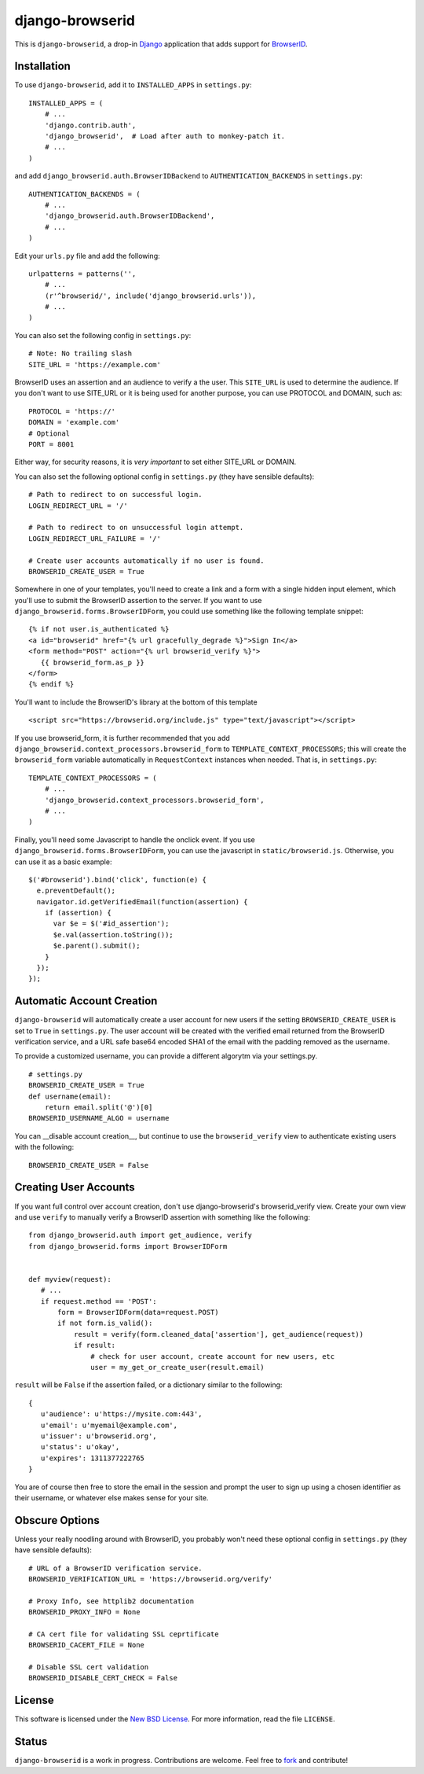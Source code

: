 ================
django-browserid
================

This is ``django-browserid``, a drop-in `Django`_ application that adds support for `BrowserID`_.

.. _Django: http://www.djangoproject.com/
.. _BrowserID: https://browserid.org/

Installation
------------

To use ``django-browserid``, add it to ``INSTALLED_APPS`` in ``settings.py``: ::

   INSTALLED_APPS = (
       # ...
       'django.contrib.auth',
       'django_browserid',  # Load after auth to monkey-patch it.
       # ...
   )

and add ``django_browserid.auth.BrowserIDBackend`` to ``AUTHENTICATION_BACKENDS`` in ``settings.py``: ::

   AUTHENTICATION_BACKENDS = (
       # ...
       'django_browserid.auth.BrowserIDBackend',
       # ...
   )

Edit your ``urls.py`` file and add the following: ::

   urlpatterns = patterns('',
       # ... 
       (r'^browserid/', include('django_browserid.urls')),
       # ...
   )

You can also set the following config in ``settings.py``: ::

    # Note: No trailing slash
    SITE_URL = 'https://example.com'

BrowserID uses an assertion and an audience to verify a the user. This
``SITE_URL`` is used to determine the audience. If you don't want to use
SITE_URL or it is being used for another purpose, you can use PROTOCOL and
DOMAIN, such as: ::

    PROTOCOL = 'https://'
    DOMAIN = 'example.com'
    # Optional
    PORT = 8001

Either way, for security reasons, it is *very important* to set either SITE_URL
or DOMAIN.

You can also set the following optional config in ``settings.py`` 
(they have sensible defaults): ::

   # Path to redirect to on successful login.
   LOGIN_REDIRECT_URL = '/'

   # Path to redirect to on unsuccessful login attempt.
   LOGIN_REDIRECT_URL_FAILURE = '/'

   # Create user accounts automatically if no user is found.
   BROWSERID_CREATE_USER = True

Somewhere in one of your templates, you'll need to create a link and a form with a single hidden input element, which you'll use to submit the BrowserID assertion to the server. If you want to use ``django_browserid.forms.BrowserIDForm``, you could use something like the following template snippet: ::

   {% if not user.is_authenticated %}
   <a id="browserid" href="{% url gracefully_degrade %}">Sign In</a>
   <form method="POST" action="{% url browserid_verify %}">
      {{ browserid_form.as_p }}
   </form>
   {% endif %}


You'll want to include the BrowserID's library at the bottom of this template ::

    <script src="https://browserid.org/include.js" type="text/javascript"></script>

If you use browserid_form, it is further recommended that you add ``django_browserid.context_processors.browserid_form`` to  ``TEMPLATE_CONTEXT_PROCESSORS``; this will create the ``browserid_form`` variable automatically in ``RequestContext`` instances when needed. That is, in ``settings.py``: ::

   TEMPLATE_CONTEXT_PROCESSORS = (
       # ...
       'django_browserid.context_processors.browserid_form',
       # ...
   )

Finally, you'll need some Javascript to handle the onclick event. If you use ``django_browserid.forms.BrowserIDForm``, you can use the javascript in ``static/browserid.js``. Otherwise, you can use it as a basic example: ::

   $('#browserid').bind('click', function(e) {
     e.preventDefault();
     navigator.id.getVerifiedEmail(function(assertion) {
       if (assertion) {
         var $e = $('#id_assertion');
         $e.val(assertion.toString());
         $e.parent().submit();
       }
     });
   });

Automatic Account Creation
--------------------------

``django-browserid`` will automatically create a user account for new users if the setting ``BROWSERID_CREATE_USER`` is set to ``True`` in ``settings.py``. The user account will be created with the verified email returned from the BrowserID verification service, and a URL safe base64 encoded SHA1 of the email with the padding removed as the username.

To provide a customized username, you can provide a different algorytm via your settings.py. ::

   # settings.py
   BROWSERID_CREATE_USER = True
   def username(email):
       return email.split('@')[0]
   BROWSERID_USERNAME_ALGO = username

You can __disable account creation__, but continue to use the ``browserid_verify`` view to authenticate existing users with the following: ::

    BROWSERID_CREATE_USER = False

Creating User Accounts
----------------------

If you want full control over account creation, don't use django-browserid's browserid_verify view. Create your own view and use ``verify`` to manually verify a BrowserID assertion with something like the following: ::

   from django_browserid.auth import get_audience, verify
   from django_browserid.forms import BrowserIDForm


   def myview(request):
      # ...
      if request.method == 'POST':
          form = BrowserIDForm(data=request.POST)
          if not form.is_valid():
              result = verify(form.cleaned_data['assertion'], get_audience(request))
              if result:
                  # check for user account, create account for new users, etc
                  user = my_get_or_create_user(result.email)

``result`` will be ``False`` if the assertion failed, or a dictionary similar to the following: ::

   {
      u'audience': u'https://mysite.com:443',
      u'email': u'myemail@example.com',
      u'issuer': u'browserid.org',
      u'status': u'okay',
      u'expires': 1311377222765
   }

You are of course then free to store the email in the session and prompt the user to sign up using a chosen identifier as their username, or whatever else makes sense for your site.

Obscure Options
-------

Unless your really noodling around with BrowserID, you probably won't need these 
optional config in ``settings.py`` (they have sensible defaults): ::

   # URL of a BrowserID verification service.
   BROWSERID_VERIFICATION_URL = 'https://browserid.org/verify'

   # Proxy Info, see httplib2 documentation
   BROWSERID_PROXY_INFO = None

   # CA cert file for validating SSL ceprtificate
   BROWSERID_CACERT_FILE = None

   # Disable SSL cert validation
   BROWSERID_DISABLE_CERT_CHECK = False

License
-------

This software is licensed under the `New BSD License`_. For more information, read the file ``LICENSE``.

.. _New BSD License: http://creativecommons.org/licenses/BSD/

Status
------

``django-browserid`` is a work in progress. Contributions are welcome. Feel free to `fork`_ and contribute!

.. _fork: https://github.com/mozilla/django-browserid
